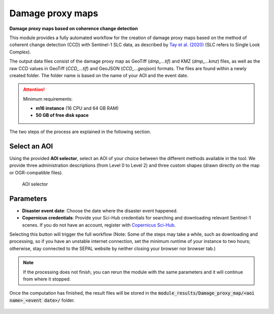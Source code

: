 Damage proxy maps
=================
**Damage proxy maps based on coherence change detection**

This module provides a fully automated workflow for the creation of damage proxy maps based on the method of coherent change detection (CCD) with Sentinel-1 SLC data, as described by `Tay et al. (2020) <https://www.nature.com/articles/s41597-020-0443-5>`_ (SLC refers to Single Look Complex). 

The output data files consist of the damage proxy map as GeoTiff (*dmp_...tif*) and KMZ (*dmp_...kmz*) files, as well as the raw CCD values in GeoTiff (*CCD_...tif*) and GeoJSON (*CCD_...geojson*) formats. The files are found within a newly created folder. The folder name is based on the name of your AOI and the event date. 

.. attention:: 

    Minimum requirements:

    -   **m16 instance** (16 CPU and 64 GB RAM)
    -   **50 GB of free disk space** 
    
The two steps of the process are explained in the following section.
    
Select an AOI
-------------

Using the provided **AOI selector**, select an AOI of your choice between the different methods available in the tool. We provide three administration descriptions (from Level 0 to Level 2) and three custom shapes (drawn directly on the map or OGR-compatible files).

.. figure:: https://raw.githubusercontent.com/sepal-contrib/damage_proxy_maps/main/doc/img/aoi_select.png 
    
    AOI selector
    
Parameters
----------

-   **Disaster event date**: Choose the date where the disaster event happened.
-   **Copernicus credentials**: Provide your Sci-Hub credentials for searching and downloading relevant Sentinel-1 scenes. If you do not have an account, register with `Copernicus Sci-Hub <https://scihub.copernicus.eu/>`_.

Selecting this button will trigger the full workflow (Note: Some of the steps may take a while, such as downloading and processing, so if you have an unstable internet connection, set the minimum runtime of your instance to two hours; otherwise, stay connected to the SEPAL website by neither closing your browser nor browser tab.)

.. note::

    If the processing does not finish, you can rerun the module with the same parameters and it will continue from where it stopped.
    
Once the computation has finished, the result files will be stored in the :code:`module_results/Damage_proxy_map/<aoi name>_<event date>/` folder. 

.. figure:: https://raw.githubusercontent.com/sepal-contrib/damage_proxy_maps/main/doc/img/complete.png 